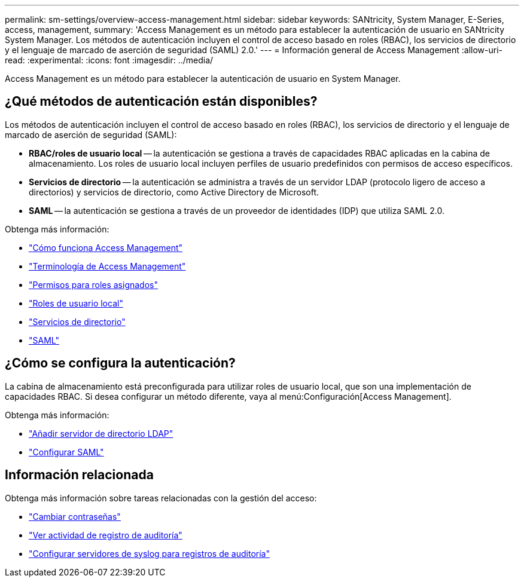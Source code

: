 ---
permalink: sm-settings/overview-access-management.html 
sidebar: sidebar 
keywords: SANtricity, System Manager, E-Series, access, management, 
summary: 'Access Management es un método para establecer la autenticación de usuario en SANtricity System Manager. Los métodos de autenticación incluyen el control de acceso basado en roles (RBAC), los servicios de directorio y el lenguaje de marcado de aserción de seguridad (SAML) 2.0.' 
---
= Información general de Access Management
:allow-uri-read: 
:experimental: 
:icons: font
:imagesdir: ../media/


[role="lead"]
Access Management es un método para establecer la autenticación de usuario en System Manager.



== ¿Qué métodos de autenticación están disponibles?

Los métodos de autenticación incluyen el control de acceso basado en roles (RBAC), los servicios de directorio y el lenguaje de marcado de aserción de seguridad (SAML):

* *RBAC/roles de usuario local* -- la autenticación se gestiona a través de capacidades RBAC aplicadas en la cabina de almacenamiento. Los roles de usuario local incluyen perfiles de usuario predefinidos con permisos de acceso específicos.
* *Servicios de directorio* -- la autenticación se administra a través de un servidor LDAP (protocolo ligero de acceso a directorios) y servicios de directorio, como Active Directory de Microsoft.
* *SAML* -- la autenticación se gestiona a través de un proveedor de identidades (IDP) que utiliza SAML 2.0.


Obtenga más información:

* link:how-access-management-works.html["Cómo funciona Access Management"]
* link:access-management-terminology.html["Terminología de Access Management"]
* link:permissions-for-mapped-roles.html["Permisos para roles asignados"]
* link:access-management-with-local-user-roles.html["Roles de usuario local"]
* link:access-management-with-directory-services.html["Servicios de directorio"]
* link:access-management-with-saml.html["SAML"]




== ¿Cómo se configura la autenticación?

La cabina de almacenamiento está preconfigurada para utilizar roles de usuario local, que son una implementación de capacidades RBAC. Si desea configurar un método diferente, vaya al menú:Configuración[Access Management].

Obtenga más información:

* link:add-directory-server.html["Añadir servidor de directorio LDAP"]
* link:configure-saml.html["Configurar SAML"]




== Información relacionada

Obtenga más información sobre tareas relacionadas con la gestión del acceso:

* link:change-passwords.html["Cambiar contraseñas"]
* link:view-audit-log-activity.html["Ver actividad de registro de auditoría"]
* link:configure-syslog-server-for-audit-logs.html["Configurar servidores de syslog para registros de auditoría"]


